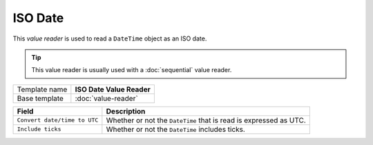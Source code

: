 ISO Date
==========================================

This *value reader* is used to read a ``DateTime`` object as an ISO date.

.. tip:: 

    This value reader is usually used with a :doc:`sequential` value reader. 

+-----------------+-----------------------------------------------------------+
| Template name   | **ISO Date Value Reader**                                 |
+-----------------+-----------------------------------------------------------+
| Base template   | :doc:`value-reader`                                       |
+-----------------+-----------------------------------------------------------+

+--------------------------------+--------------------------------------------------------------------------+
| Field                          | Description                                                              |
+================================+==========================================================================+
| ``Convert date/time to UTC``   | Whether or not the ``DateTime`` that is read is expressed as UTC.        |
+--------------------------------+--------------------------------------------------------------------------+
| ``Include ticks``              | Whether or not the ``DateTime`` includes ticks.                          |
+--------------------------------+--------------------------------------------------------------------------+
